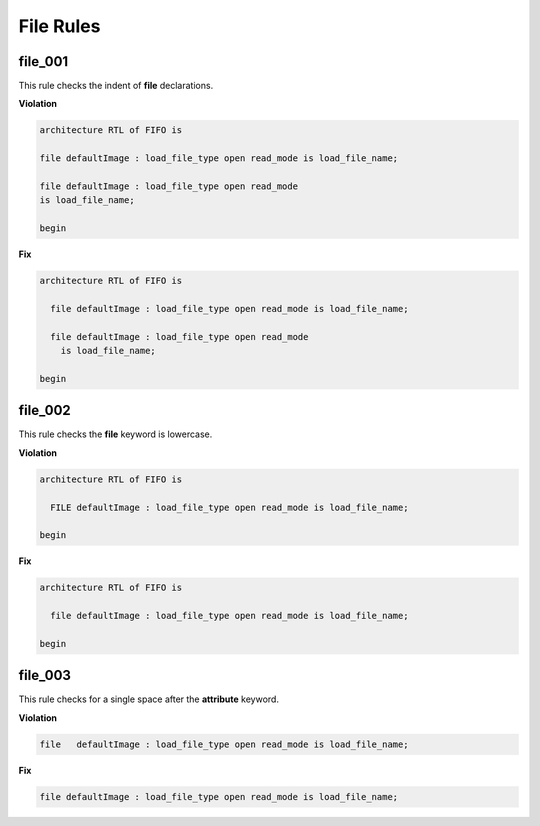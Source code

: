 File Rules
----------

file_001
########

This rule checks the indent of **file** declarations.

**Violation**

.. code-block:: vhdl

   architecture RTL of FIFO is

   file defaultImage : load_file_type open read_mode is load_file_name;

   file defaultImage : load_file_type open read_mode
   is load_file_name;

   begin

**Fix**

.. code-block:: vhdl

   architecture RTL of FIFO is

     file defaultImage : load_file_type open read_mode is load_file_name;

     file defaultImage : load_file_type open read_mode
       is load_file_name;

   begin

file_002
########

This rule checks the **file** keyword is lowercase.

**Violation**

.. code-block:: vhdl

   architecture RTL of FIFO is

     FILE defaultImage : load_file_type open read_mode is load_file_name;

   begin

**Fix**

.. code-block:: vhdl

   architecture RTL of FIFO is

     file defaultImage : load_file_type open read_mode is load_file_name;

   begin

file_003
########

This rule checks for a single space after the **attribute** keyword.

**Violation**

.. code-block:: vhdl

     file   defaultImage : load_file_type open read_mode is load_file_name;

**Fix**

.. code-block:: vhdl

     file defaultImage : load_file_type open read_mode is load_file_name;

